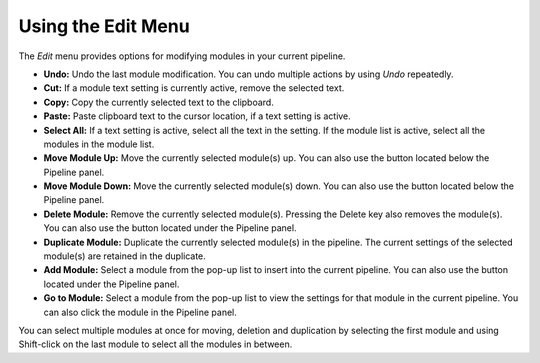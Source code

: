 Using the Edit Menu
===================

The *Edit* menu provides options for modifying modules in your current
pipeline.

-  **Undo:** Undo the last module modification. You can undo multiple
   actions by using *Undo* repeatedly.
-  **Cut:** If a module text setting is currently active, remove the
   selected text.
-  **Copy:** Copy the currently selected text to the clipboard.
-  **Paste:** Paste clipboard text to the cursor location, if a text
   setting is active.
-  **Select All:** If a text setting is active, select all the text in
   the setting. If the module list is active, select all the modules in
   the module list.
-  **Move Module Up:** Move the currently selected module(s) up. You can
   also use the |image0| button located below the Pipeline panel.
-  **Move Module Down:** Move the currently selected module(s) down. You
   can also use the |image1| button located below the Pipeline panel.
-  **Delete Module:** Remove the currently selected module(s). Pressing
   the Delete key also removes the module(s). You can also use the
   |image2| button located under the Pipeline panel.
-  **Duplicate Module:** Duplicate the currently selected module(s) in
   the pipeline. The current settings of the selected module(s) are
   retained in the duplicate.
-  **Add Module:** Select a module from the pop-up list to insert into
   the current pipeline. You can also use the |image3| button located
   under the Pipeline panel.
-  **Go to Module:** Select a module from the pop-up list to view the
   settings for that module in the current pipeline. You can also click
   the module in the Pipeline panel.

You can select multiple modules at once for moving, deletion and
duplication by selecting the first module and using Shift-click on the
last module to select all the modules in between.

.. |image0| image:: ../images/module_moveup.png
.. |image1| image:: ../images/module_movedown.png
.. |image2| image:: ../images/module_remove.png
.. |image3| image:: ../images/module_add.png